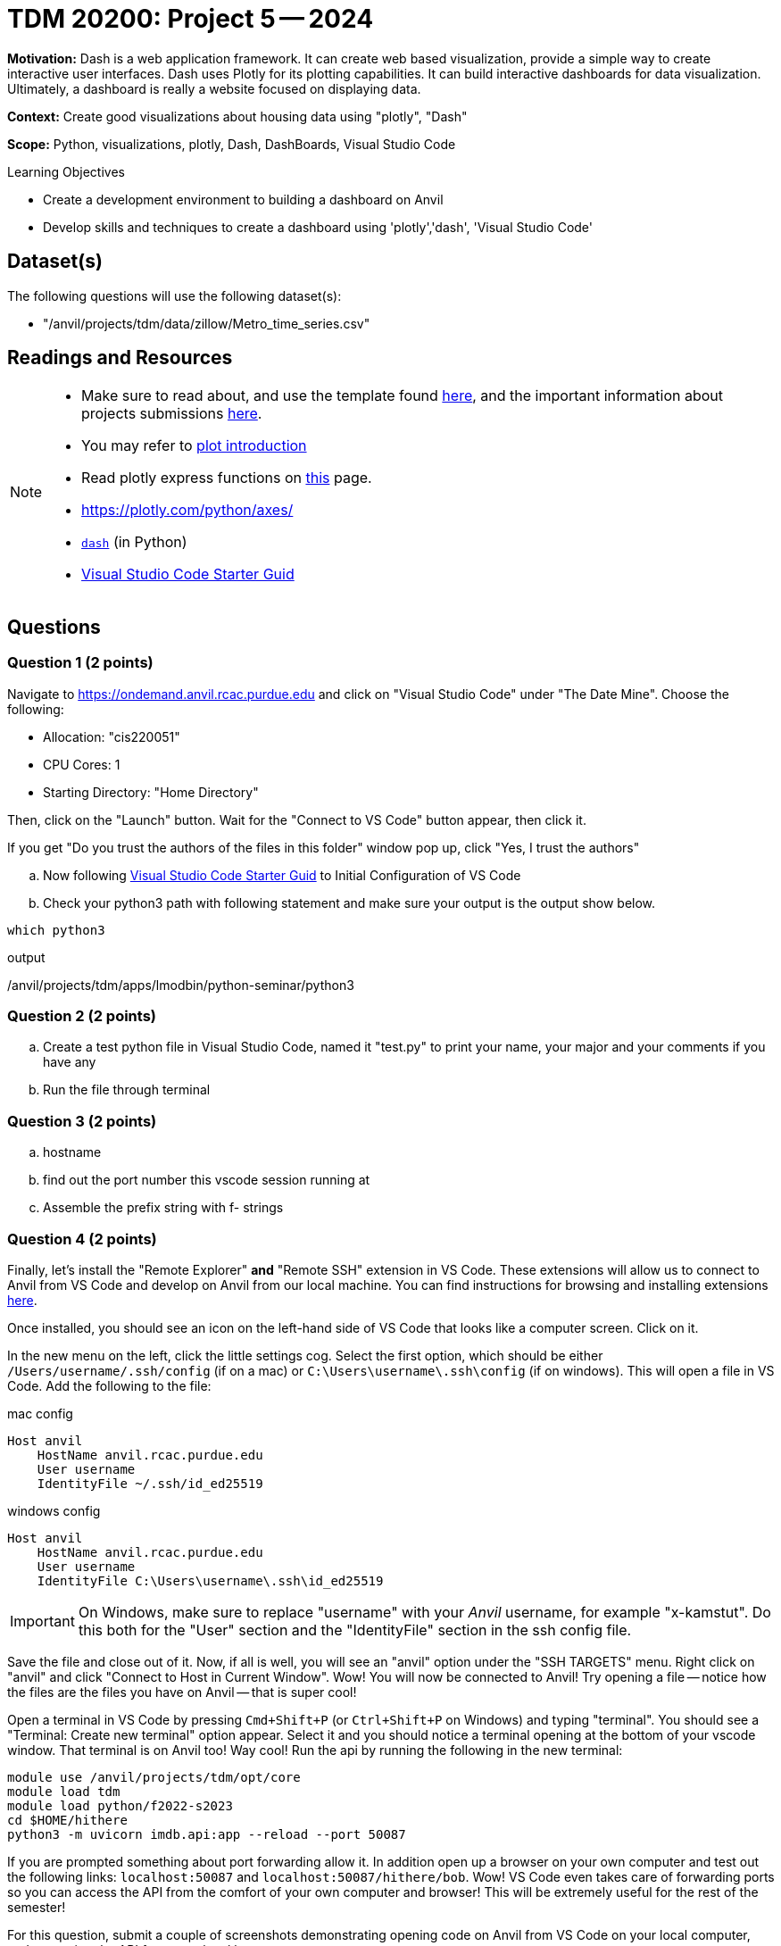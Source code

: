 = TDM 20200: Project 5 -- 2024

**Motivation:** Dash is a web application framework. It can create web based visualization, provide a simple way to create interactive user interfaces. Dash uses Plotly for its plotting capabilities. It can build interactive dashboards for data visualization. Ultimately, a dashboard is really a website focused on displaying data. 


**Context:** Create good visualizations about housing data using "plotly", "Dash"

**Scope:** Python, visualizations, plotly, Dash, DashBoards, Visual Studio Code

.Learning Objectives
****
- Create a development environment to building a dashboard on Anvil 
- Develop skills and techniques to create a dashboard using 'plotly','dash', 'Visual Studio Code'
****

== Dataset(s)

The following questions will use the following dataset(s):

- "/anvil/projects/tdm/data/zillow/Metro_time_series.csv"


== Readings and Resources

[NOTE]
====
- Make sure to read about, and use the template found xref:templates.adoc[here], and the important information about projects submissions xref:submissions.adoc[here].
- You may refer to https://plot.ly/python[plot introduction]
- Read plotly express functions on https://plotly.com/python/plotly-express/[this] page. 
- https://plotly.com/python/axes/
- https://dash.plotly.com/introduction[`dash`] (in Python)
- https://the-examples-book.com/starter-guides/tools-and-standards/vscode[Visual Studio Code Starter Guid]
====

== Questions

=== Question 1 (2 points)
[loweralpha]

Navigate to https://ondemand.anvil.rcac.purdue.edu and click on "Visual Studio Code" under "The Date Mine". Choose the following:

- Allocation: "cis220051"
- CPU Cores: 1
- Starting Directory: "Home Directory"

Then, click on the "Launch" button. Wait for the "Connect to VS Code" button appear, then click it.

If you get "Do you trust the authors of the files in this folder" window pop up, click "Yes, I trust the authors"

.. Now following https://the-examples-book.com/starter-guides/tools-and-standards/vscode[Visual Studio Code Starter Guid] to Initial Configuration of VS Code
.. Check your python3 path with following statement and make sure your output is the output show below.

[source,python]
----
which python3
----
.output
/anvil/projects/tdm/apps/lmodbin/python-seminar/python3

=== Question 2 (2 points)

.. Create a test python file in Visual Studio Code, named it "test.py" to print your name, your major and your comments if you have any
.. Run the file through terminal

=== Question 3 (2 points)

..  hostname
.. find out the port number this vscode session running at
.. Assemble the prefix string with f- strings

=== Question 4 (2 points)

Finally, let's install the "Remote Explorer" **and** "Remote SSH" extension in VS Code. These extensions will allow us to connect to Anvil from VS Code and develop on Anvil from our local machine. You can find instructions for browsing and installing extensions https://code.visualstudio.com/docs/editor/extension-marketplace[here]. 

Once installed, you should see an icon on the left-hand side of VS Code that looks like a computer screen. Click on it.

In the new menu on the left, click the little settings cog. Select the first option, which should be either `/Users/username/.ssh/config` (if on a mac) or `C:\Users\username\.ssh\config` (if on windows). This will open a file in VS Code. Add the following to the file:

.mac config
----
Host anvil
    HostName anvil.rcac.purdue.edu
    User username
    IdentityFile ~/.ssh/id_ed25519
----

.windows config
----
Host anvil
    HostName anvil.rcac.purdue.edu
    User username
    IdentityFile C:\Users\username\.ssh\id_ed25519
----

[IMPORTANT]
====
On Windows, make sure to replace "username" with your _Anvil_ username, for example "x-kamstut". Do this both for the "User" section and the "IdentityFile" section in the ssh config file.
====

Save the file and close out of it. Now, if all is well, you will see an "anvil" option under the "SSH TARGETS" menu. Right click on "anvil" and click "Connect to Host in Current Window". Wow! You will now be connected to Anvil! Try opening a file -- notice how the files are the files you have on Anvil -- that is super cool!

Open a terminal in VS Code by pressing `Cmd+Shift+P` (or `Ctrl+Shift+P` on Windows) and typing "terminal". You should see a "Terminal: Create new terminal" option appear. Select it and you should notice a terminal opening at the bottom of your vscode window. That terminal is on Anvil too! Way cool! Run the api by running the following in the new terminal:

[source,bash]
----
module use /anvil/projects/tdm/opt/core
module load tdm
module load python/f2022-s2023
cd $HOME/hithere
python3 -m uvicorn imdb.api:app --reload --port 50087
----

If you are prompted something about port forwarding allow it. In addition open up a browser on your own computer and test out the following links: `localhost:50087` and `localhost:50087/hithere/bob`. Wow! VS Code even takes care of forwarding ports so you can access the API from the comfort of your own computer and browser! This will be extremely useful for the rest of the semester!

For this question, submit a couple of screenshots demonstrating opening code on Anvil from VS Code on your local computer, and accessing the API from your local browser.

.Items to submit
====
- Code used to solve this problem.
- Output from running the code.
====

=== Question 5

There are tons of cool extensions and themes in VS Code. Go ahead and apply a new theme you like and download some extensions. 

For this question, submit a screenshot of your tricked out VS Code setup with some Python code open. Have some fun!

.Items to submit
====
- Code used to solve this problem.
- Output from running the code.
====

[WARNING]
====
_Please_ make sure to double check that your submission is complete, and contains all of your code and output before submitting. If you are on a spotty internet connection, it is recommended to download your submission after submitting it to make sure what you _think_ you submitted, was what you _actually_ submitted.

In addition, please review our xref:projects:current-projects:submissions.adoc[submission guidelines] before submitting your project.
====